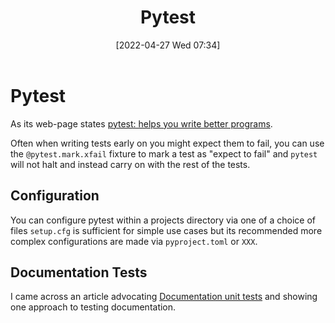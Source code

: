 :PROPERTIES:
:ID:       3cca0dfd-0c82-4685-b9ed-6314f7c8b78f
:END:
#+TITLE: Pytest
#+DATE: [2022-04-27 Wed 07:34]
#+FILETAGS: :python:programming:testing:

* Pytest

As its web-page states [[https://docs.pytest.org/en/7.0.x/][pytest: helps you write better programs]].

Often when writing tests early on you might expect them to fail, you can use the ~@pytest.mark.xfail~ fixture to mark a
test as "expect to fail" and ~pytest~ will not halt and instead carry on with the rest of the tests.

** Configuration

You can configure pytest within a projects directory via one of a choice of files ~setup.cfg~ is sufficient for simple
use cases but its recommended more complex configurations are made via ~pyproject.toml~ or ~XXX~.

** Documentation Tests

I came across an article advocating [[https://simonwillison.net/2018/Jul/28/documentation-unit-tests/][Documentation unit tests]] and showing one approach to testing documentation.
